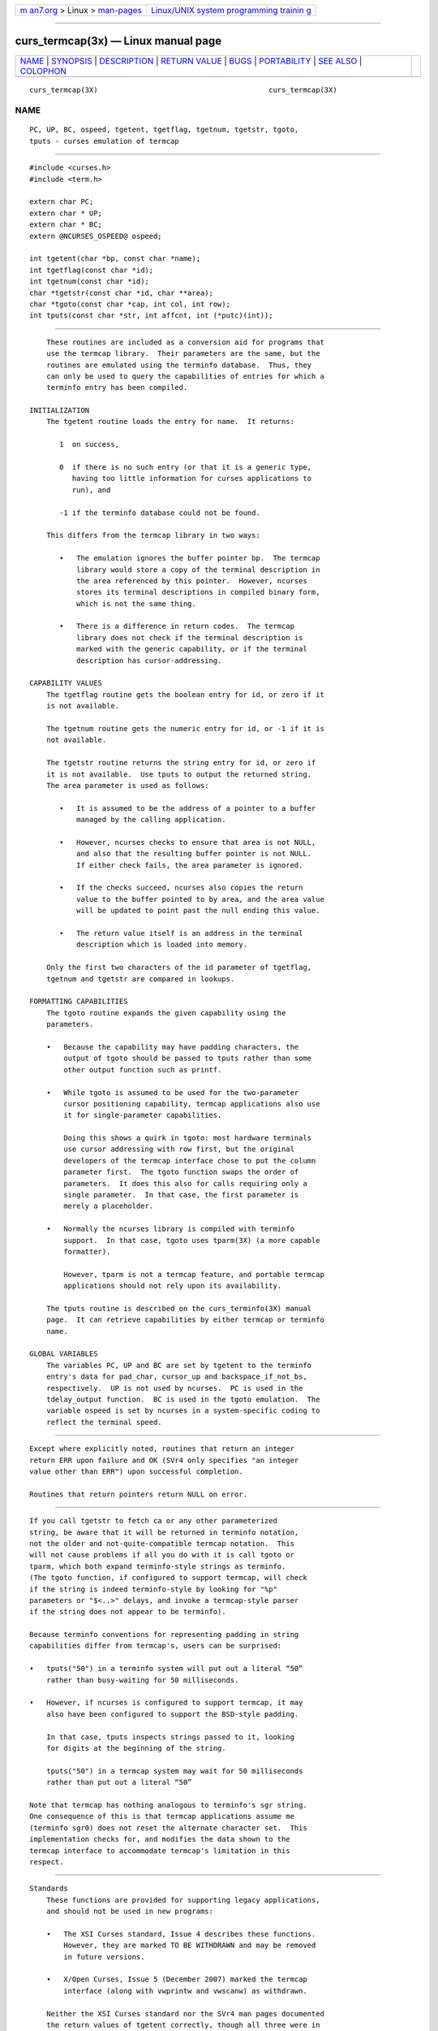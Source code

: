 .. container:: page-top

.. container:: nav-bar

   +----------------------------------+----------------------------------+
   | `m                               | `Linux/UNIX system programming   |
   | an7.org <../../../index.html>`__ | trainin                          |
   | > Linux >                        | g <http://man7.org/training/>`__ |
   | `man-pages <../index.html>`__    |                                  |
   +----------------------------------+----------------------------------+

--------------

curs_termcap(3x) — Linux manual page
====================================

+-----------------------------------+-----------------------------------+
| `NAME <#NAME>`__ \|               |                                   |
| `SYNOPSIS <#SYNOPSIS>`__ \|       |                                   |
| `DESCRIPTION <#DESCRIPTION>`__ \| |                                   |
| `RETURN VALUE <#RETURN_VALUE>`__  |                                   |
| \| `BUGS <#BUGS>`__ \|            |                                   |
| `PORTABILITY <#PORTABILITY>`__ \| |                                   |
| `SEE ALSO <#SEE_ALSO>`__ \|       |                                   |
| `COLOPHON <#COLOPHON>`__          |                                   |
+-----------------------------------+-----------------------------------+
| .. container:: man-search-box     |                                   |
+-----------------------------------+-----------------------------------+

::

   curs_termcap(3X)                                        curs_termcap(3X)

NAME
-------------------------------------------------

::

          PC, UP, BC, ospeed, tgetent, tgetflag, tgetnum, tgetstr, tgoto,
          tputs - curses emulation of termcap


---------------------------------------------------------

::

          #include <curses.h>
          #include <term.h>

          extern char PC;
          extern char * UP;
          extern char * BC;
          extern @NCURSES_OSPEED@ ospeed;

          int tgetent(char *bp, const char *name);
          int tgetflag(const char *id);
          int tgetnum(const char *id);
          char *tgetstr(const char *id, char **area);
          char *tgoto(const char *cap, int col, int row);
          int tputs(const char *str, int affcnt, int (*putc)(int));


---------------------------------------------------------------

::

          These routines are included as a conversion aid for programs that
          use the termcap library.  Their parameters are the same, but the
          routines are emulated using the terminfo database.  Thus, they
          can only be used to query the capabilities of entries for which a
          terminfo entry has been compiled.

      INITIALIZATION
          The tgetent routine loads the entry for name.  It returns:

             1  on success,

             0  if there is no such entry (or that it is a generic type,
                having too little information for curses applications to
                run), and

             -1 if the terminfo database could not be found.

          This differs from the termcap library in two ways:

             •   The emulation ignores the buffer pointer bp.  The termcap
                 library would store a copy of the terminal description in
                 the area referenced by this pointer.  However, ncurses
                 stores its terminal descriptions in compiled binary form,
                 which is not the same thing.

             •   There is a difference in return codes.  The termcap
                 library does not check if the terminal description is
                 marked with the generic capability, or if the terminal
                 description has cursor-addressing.

      CAPABILITY VALUES
          The tgetflag routine gets the boolean entry for id, or zero if it
          is not available.

          The tgetnum routine gets the numeric entry for id, or -1 if it is
          not available.

          The tgetstr routine returns the string entry for id, or zero if
          it is not available.  Use tputs to output the returned string.
          The area parameter is used as follows:

             •   It is assumed to be the address of a pointer to a buffer
                 managed by the calling application.

             •   However, ncurses checks to ensure that area is not NULL,
                 and also that the resulting buffer pointer is not NULL.
                 If either check fails, the area parameter is ignored.

             •   If the checks succeed, ncurses also copies the return
                 value to the buffer pointed to by area, and the area value
                 will be updated to point past the null ending this value.

             •   The return value itself is an address in the terminal
                 description which is loaded into memory.

          Only the first two characters of the id parameter of tgetflag,
          tgetnum and tgetstr are compared in lookups.

      FORMATTING CAPABILITIES
          The tgoto routine expands the given capability using the
          parameters.

          •   Because the capability may have padding characters, the
              output of tgoto should be passed to tputs rather than some
              other output function such as printf.

          •   While tgoto is assumed to be used for the two-parameter
              cursor positioning capability, termcap applications also use
              it for single-parameter capabilities.

              Doing this shows a quirk in tgoto: most hardware terminals
              use cursor addressing with row first, but the original
              developers of the termcap interface chose to put the column
              parameter first.  The tgoto function swaps the order of
              parameters.  It does this also for calls requiring only a
              single parameter.  In that case, the first parameter is
              merely a placeholder.

          •   Normally the ncurses library is compiled with terminfo
              support.  In that case, tgoto uses tparm(3X) (a more capable
              formatter).

              However, tparm is not a termcap feature, and portable termcap
              applications should not rely upon its availability.

          The tputs routine is described on the curs_terminfo(3X) manual
          page.  It can retrieve capabilities by either termcap or terminfo
          name.

      GLOBAL VARIABLES
          The variables PC, UP and BC are set by tgetent to the terminfo
          entry's data for pad_char, cursor_up and backspace_if_not_bs,
          respectively.  UP is not used by ncurses.  PC is used in the
          tdelay_output function.  BC is used in the tgoto emulation.  The
          variable ospeed is set by ncurses in a system-specific coding to
          reflect the terminal speed.


-----------------------------------------------------------------

::

          Except where explicitly noted, routines that return an integer
          return ERR upon failure and OK (SVr4 only specifies "an integer
          value other than ERR") upon successful completion.

          Routines that return pointers return NULL on error.


-------------------------------------------------

::

          If you call tgetstr to fetch ca or any other parameterized
          string, be aware that it will be returned in terminfo notation,
          not the older and not-quite-compatible termcap notation.  This
          will not cause problems if all you do with it is call tgoto or
          tparm, which both expand terminfo-style strings as terminfo.
          (The tgoto function, if configured to support termcap, will check
          if the string is indeed terminfo-style by looking for "%p"
          parameters or "$<..>" delays, and invoke a termcap-style parser
          if the string does not appear to be terminfo).

          Because terminfo conventions for representing padding in string
          capabilities differ from termcap's, users can be surprised:

          •   tputs("50") in a terminfo system will put out a literal “50”
              rather than busy-waiting for 50 milliseconds.

          •   However, if ncurses is configured to support termcap, it may
              also have been configured to support the BSD-style padding.

              In that case, tputs inspects strings passed to it, looking
              for digits at the beginning of the string.

              tputs("50") in a termcap system may wait for 50 milliseconds
              rather than put out a literal “50”

          Note that termcap has nothing analogous to terminfo's sgr string.
          One consequence of this is that termcap applications assume me
          (terminfo sgr0) does not reset the alternate character set.  This
          implementation checks for, and modifies the data shown to the
          termcap interface to accommodate termcap's limitation in this
          respect.


---------------------------------------------------------------

::

      Standards
          These functions are provided for supporting legacy applications,
          and should not be used in new programs:

          •   The XSI Curses standard, Issue 4 describes these functions.
              However, they are marked TO BE WITHDRAWN and may be removed
              in future versions.

          •   X/Open Curses, Issue 5 (December 2007) marked the termcap
              interface (along with vwprintw and vwscanw) as withdrawn.

          Neither the XSI Curses standard nor the SVr4 man pages documented
          the return values of tgetent correctly, though all three were in
          fact returned ever since SVr1.  In particular, an omission in the
          XSI Curses documentation has been misinterpreted to mean that
          tgetent returns OK or ERR.  Because the purpose of these
          functions is to provide compatibility with the termcap library,
          that is a defect in XCurses, Issue 4, Version 2 rather than in
          ncurses.

      Compatibility with BSD Termcap
          External variables are provided for support of certain termcap
          applications.  However, termcap applications' use of those
          variables is poorly documented, e.g., not distinguishing between
          input and output.  In particular, some applications are reported
          to declare and/or modify ospeed.

          The comment that only the first two characters of the id
          parameter are used escapes many application developers.  The
          original BSD 4.2 termcap library (and historical relics thereof)
          did not require a trailing null NUL on the parameter name passed
          to tgetstr, tgetnum and tgetflag.  Some applications assume that
          the termcap interface does not require the trailing NUL for the
          parameter name.  Taking into account these issues:

          •   As a special case, tgetflag matched against a single-
              character identifier provided that was at the end of the
              terminal description.  You should not rely upon this behavior
              in portable programs.  This implementation disallows matches
              against single-character capability names.

          •   This implementation disallows matches by the termcap
              interface against extended capability names which are longer
              than two characters.

          The BSD termcap function tgetent returns the text of a termcap
          entry in the buffer passed as an argument.  This library (like
          other terminfo implementations) does not store terminal
          descriptions as text.  It sets the buffer contents to a null-
          terminated string.

      Other Compatibility
          This library includes a termcap.h header, for compatibility with
          other implementations.  But the header is rarely used because the
          other implementations are not strictly compatible.

          The original BSD termcap (through 4.3BSD) had no header file
          which gave function prototypes, because that was a feature of
          ANSI C.  BSD termcap was written several years before C was
          standardized.  However, there were two different termcap.h header
          files in the BSD sources:

          •   One was used internally by the jove editor in 2BSD through
              4.4BSD.  It defined global symbols for the termcap variables
              which it used.

          •   The other appeared in 4.4BSD Lite Release 2 (mid-1993) as
              part of libedit (also known as the editline library).  The
              CSRG source history shows that this was added in mid-1992.
              The libedit header file was used internally, as a convenience
              for compiling the editline library.  It declared function
              prototypes, but no global variables.

          The header file from libedit was added to NetBSD's termcap
          library in mid-1994.

          Meanwhile, GNU termcap was under development, starting in 1990.
          The first release (termcap 1.0) in 1991 included a termcap.h
          header.  The second release (termcap 1.1) in September 1992
          modified the header to use const for the function prototypes in
          the header where one would expect the parameters to be read-only.
          This was a difference versus the original BSD termcap.  The
          prototype for tputs also differed, but in that instance, it was
          libedit which differed from BSD termcap.

          A copy of GNU termcap 1.3 was bundled with bash in mid-1993, to
          support the readline library.

          A termcap.h file was provided in ncurses 1.8.1 (November 1993).
          That reflected influence by emacs (rather than jove) and GNU
          termcap:

          •   it provided declarations for a few global symbols used by
              emacs

          •   it provided function prototypes (using const).

          •   a prototype for tparam (a GNU termcap feature) was provided.

          Later (in mid-1996) the tparam function was removed from ncurses.
          As a result, there are differences between any of the four
          implementations, which must be taken into account by programs
          which can work with all termcap library interfaces.


---------------------------------------------------------

::

          curses(3X), putc(3), term_variables(3X), terminfo(5).

          https://invisible-island.net/ncurses/tctest.html

COLOPHON
---------------------------------------------------------

::

          This page is part of the ncurses (new curses) project.
          Information about the project can be found at 
          ⟨https://www.gnu.org/software/ncurses/ncurses.html⟩.  If you have
          a bug report for this manual page, send it to
          bug-ncurses-request@gnu.org.  This page was obtained from the
          project's upstream Git mirror of the CVS repository
          ⟨git://ncurses.scripts.mit.edu/ncurses.git⟩ on 2021-08-27.  (At
          that time, the date of the most recent commit that was found in
          the repository was 2021-05-23.)  If you discover any rendering
          problems in this HTML version of the page, or you believe there
          is a better or more up-to-date source for the page, or you have
          corrections or improvements to the information in this COLOPHON
          (which is not part of the original manual page), send a mail to
          man-pages@man7.org

                                                           curs_termcap(3X)

--------------

--------------

.. container:: footer

   +-----------------------+-----------------------+-----------------------+
   | HTML rendering        |                       | |Cover of TLPI|       |
   | created 2021-08-27 by |                       |                       |
   | `Michael              |                       |                       |
   | Ker                   |                       |                       |
   | risk <https://man7.or |                       |                       |
   | g/mtk/index.html>`__, |                       |                       |
   | author of `The Linux  |                       |                       |
   | Programming           |                       |                       |
   | Interface <https:     |                       |                       |
   | //man7.org/tlpi/>`__, |                       |                       |
   | maintainer of the     |                       |                       |
   | `Linux man-pages      |                       |                       |
   | project <             |                       |                       |
   | https://www.kernel.or |                       |                       |
   | g/doc/man-pages/>`__. |                       |                       |
   |                       |                       |                       |
   | For details of        |                       |                       |
   | in-depth **Linux/UNIX |                       |                       |
   | system programming    |                       |                       |
   | training courses**    |                       |                       |
   | that I teach, look    |                       |                       |
   | `here <https://ma     |                       |                       |
   | n7.org/training/>`__. |                       |                       |
   |                       |                       |                       |
   | Hosting by `jambit    |                       |                       |
   | GmbH                  |                       |                       |
   | <https://www.jambit.c |                       |                       |
   | om/index_en.html>`__. |                       |                       |
   +-----------------------+-----------------------+-----------------------+

--------------

.. container:: statcounter

   |Web Analytics Made Easy - StatCounter|

.. |Cover of TLPI| image:: https://man7.org/tlpi/cover/TLPI-front-cover-vsmall.png
   :target: https://man7.org/tlpi/
.. |Web Analytics Made Easy - StatCounter| image:: https://c.statcounter.com/7422636/0/9b6714ff/1/
   :class: statcounter
   :target: https://statcounter.com/
